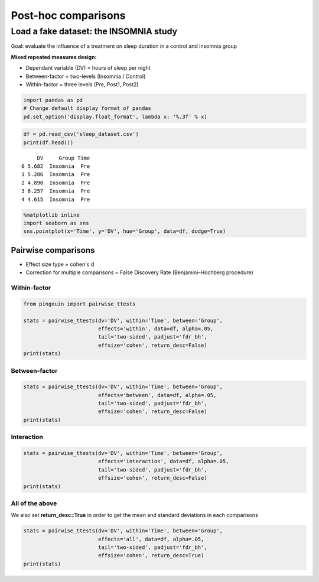 
Post-hoc comparisons
====================


Load a fake dataset: the INSOMNIA study
^^^^^^^^^^^^^^^^^^^^^^^^^^^^^^^^^^^^^^^

Goal: evaluate the influence of a treatment on sleep duration in a
control and insomnia group

**Mixed repeated measures design:**

-  Dependant variable (DV) = hours of sleep per night
-  Between-factor = two-levels (Insomnia / Control)
-  Within-factor = three levels (Pre, Post1, Post2)

.. code:: ipython3

    import pandas as pd
    # Change default display format of pandas
    pd.set_option('display.float_format', lambda x: '%.3f' % x)

.. code:: ipython3

    df = pd.read_csv('sleep_dataset.csv')
    print(df.head())


.. parsed-literal::

         DV     Group Time
    0 5.682  Insomnia  Pre
    1 5.286  Insomnia  Pre
    2 4.890  Insomnia  Pre
    3 6.257  Insomnia  Pre
    4 4.615  Insomnia  Pre


.. code:: ipython3

    %matplotlib inline
    import seaborn as sns
    sns.pointplot(x='Time', y='DV', hue='Group', data=df, dodge=True)


.. image:: pairwise_ttests_seaborn.png


Pairwise comparisons
--------------------

-  Effect size type = cohen's d
-  Correction for multiple comparisons = False Discovery Rate
   (Benjamini–Hochberg procedure)

Within-factor
~~~~~~~~~~~~~

.. code:: ipython3

    from pingouin import pairwise_ttests

    stats = pairwise_ttests(dv='DV', within='Time', between='Group',
                            effects='within', data=df, alpha=.05,
                            tail='two-sided', padjust='fdr_bh',
                            effsize='cohen', return_desc=False)
    print(stats)


Between-factor
~~~~~~~~~~~~~~

.. code:: ipython3

    stats = pairwise_ttests(dv='DV', within='Time', between='Group',
                            effects='between', data=df, alpha=.05,
                            tail='two-sided', padjust='fdr_bh',
                            effsize='cohen', return_desc=False)
    print(stats)


Interaction
~~~~~~~~~~~

.. code:: ipython3

    stats = pairwise_ttests(dv='DV', within='Time', between='Group',
                            effects='interaction', data=df, alpha=.05,
                            tail='two-sided', padjust='fdr_bh',
                            effsize='cohen', return_desc=False)
    print(stats)


All of the above
~~~~~~~~~~~~~~~~

We also set **return\_desc=True** in order to get the mean and
standard deviations in each comparisons

.. code:: ipython3

    stats = pairwise_ttests(dv='DV', within='Time', between='Group',
                            effects='all', data=df, alpha=.05,
                            tail='two-sided', padjust='fdr_bh',
                            effsize='cohen', return_desc=True)
    print(stats)
